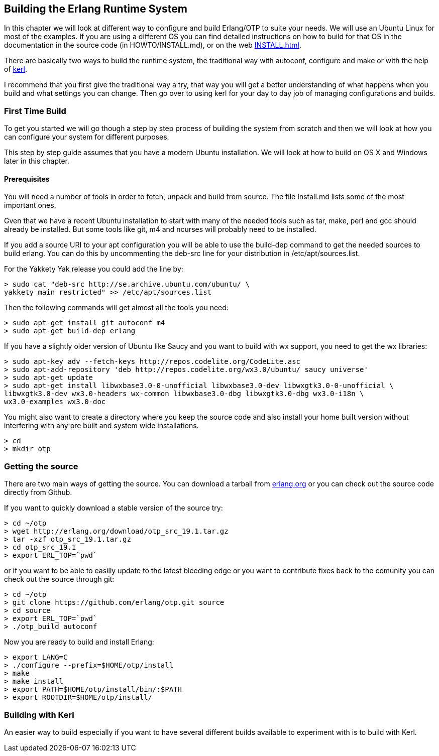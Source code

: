 [[CH-BuildingERTS]]
== Building the Erlang Runtime System

In this chapter we will look at different way to configure and build
Erlang/OTP to suite your needs. We will use an Ubuntu Linux for most
of the examples. If you are using a different OS you can find detailed
instructions on how to build for that OS in the documentation in the
source code (in HOWTO/INSTALL.md), or on the web
http://www.erlang.org/doc/installation_guide/INSTALL.html[INSTALL.html].

There are basically two ways to build the runtime system, the traditional
way with autoconf, configure and make or with the help of
https://github.com/spawngrid/kerl[kerl].

I recommend that you first give the traditional way a try, that way
you will get a better understanding of what happens when you
build and what settings you can change. Then go over to using kerl
for your day to day job of managing configurations and builds.

=== First Time Build

To get you started we will go though a step by step process of
building the system from scratch and then we will look at
how you can configure your system for different purposes.

This step by step guide assumes that you have a modern Ubuntu
installation. We will look at how to build on OS X and Windows
later in this chapter.

==== Prerequisites

You will need a number of tools in order to fetch, unpack and
build from source. The file Install.md lists some of the most
important ones.

Gven that we have a recent Ubuntu installation to start with
many of the needed tools such as tar, make, perl and gcc should
already be installed. But some tools like git, m4 and ncurses
will probably need to be installed.



If you add a source URI to your apt configuration you will
be able to use the build-dep command to get the needed sources
to build erlang. You can do this by uncommenting the deb-src
line for your distribution in /etc/apt/sources.list.

For the Yakkety Yak release you could add the line by:

[source,sh]
----
> sudo cat "deb-src http://se.archive.ubuntu.com/ubuntu/ \
yakkety main restricted" >> /etc/apt/sources.list
----

Then the following commands will get almost all the tools you need:

[source,sh]
----
> sudo apt-get install git autoconf m4
> sudo apt-get build-dep erlang
----

If you have a slightly older version of Ubuntu like Saucy and you
want to build with wx support, you need to get the wx libraries:

[source,sh]
----
> sudo apt-key adv --fetch-keys http://repos.codelite.org/CodeLite.asc
> sudo apt-add-repository 'deb http://repos.codelite.org/wx3.0/ubuntu/ saucy universe'
> sudo apt-get update
> sudo apt-get install libwxbase3.0-0-unofficial libwxbase3.0-dev libwxgtk3.0-0-unofficial \
libwxgtk3.0-dev wx3.0-headers wx-common libwxbase3.0-dbg libwxgtk3.0-dbg wx3.0-i18n \
wx3.0-examples wx3.0-doc
----


You might also want to create a directory where you keep the
source code and also install your home built version without
interfering with any pre built and system wide installations.

[source,sh]
----
> cd
> mkdir otp
----

=== Getting the source
There are two main ways of getting the source. You can download a
tarball from http://www.erlang.org/download.html[erlang.org] or you
can check out the source code directly from Github.

If you want to quickly download a stable version of the source try:

[source,sh]
----
> cd ~/otp
> wget http://erlang.org/download/otp_src_19.1.tar.gz
> tar -xzf otp_src_19.1.tar.gz
> cd otp_src_19.1
> export ERL_TOP=`pwd`
----

or if you want to be able to easilly update to the latest bleeding
edge or you want to contribute fixes back to the comunity you can
check out the source through git:

[source,sh]
----
> cd ~/otp
> git clone https://github.com/erlang/otp.git source
> cd source
> export ERL_TOP=`pwd`
> ./otp_build autoconf
----

Now you are ready to build and install Erlang:

[source,sh]
----
> export LANG=C
> ./configure --prefix=$HOME/otp/install
> make
> make install
> export PATH=$HOME/otp/install/bin/:$PATH
> export ROOTDIR=$HOME/otp/install/

----

=== Building with Kerl

An easier way to build especially if you want to have
several different builds available to experiment with
is to build with Kerl.
